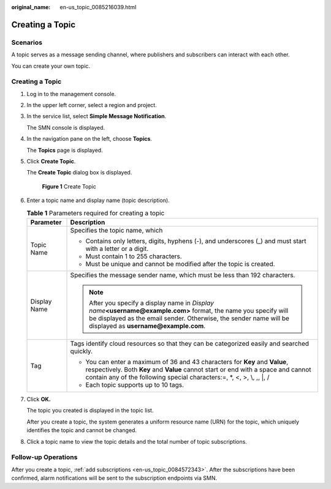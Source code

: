 :original_name: en-us_topic_0085216039.html

.. _en-us_topic_0085216039:

Creating a Topic
================

Scenarios
---------

A topic serves as a message sending channel, where publishers and subscribers can interact with each other.

You can create your own topic.


Creating a Topic
----------------

#. Log in to the management console.

#. In the upper left corner, select a region and project.

#. In the service list, select **Simple Message Notification**.

   The SMN console is displayed.

#. In the navigation pane on the left, choose **Topics**.

   The **Topics** page is displayed.

#. Click **Create Topic**.

   The **Create Topic** dialog box is displayed.


   .. figure:: /_static/images/en-us_image_0129759242.png
      :alt: **Figure 1** Create Topic

      **Figure 1** Create Topic

#. Enter a topic name and display name (topic description).

   .. table:: **Table 1** Parameters required for creating a topic

      +-----------------------------------+----------------------------------------------------------------------------------------------------------------------------------------------------------------------------------------------------------------------------------------------+
      | Parameter                         | Description                                                                                                                                                                                                                                  |
      +===================================+==============================================================================================================================================================================================================================================+
      | Topic Name                        | Specifies the topic name, which                                                                                                                                                                                                              |
      |                                   |                                                                                                                                                                                                                                              |
      |                                   | -  Contains only letters, digits, hyphens (-), and underscores (_) and must start with a letter or a digit.                                                                                                                                  |
      |                                   | -  Must contain 1 to 255 characters.                                                                                                                                                                                                         |
      |                                   | -  Must be unique and cannot be modified after the topic is created.                                                                                                                                                                         |
      +-----------------------------------+----------------------------------------------------------------------------------------------------------------------------------------------------------------------------------------------------------------------------------------------+
      | Display Name                      | Specifies the message sender name, which must be less than 192 characters.                                                                                                                                                                   |
      |                                   |                                                                                                                                                                                                                                              |
      |                                   | .. note::                                                                                                                                                                                                                                    |
      |                                   |                                                                                                                                                                                                                                              |
      |                                   |    After you specify a display name in *Display name*\ **<username@example.com>** format, the name you specify will be displayed as the email sender. Otherwise, the sender name will be displayed as **username@example.com**.              |
      +-----------------------------------+----------------------------------------------------------------------------------------------------------------------------------------------------------------------------------------------------------------------------------------------+
      | Tag                               | Tags identify cloud resources so that they can be categorized easily and searched quickly.                                                                                                                                                   |
      |                                   |                                                                                                                                                                                                                                              |
      |                                   | -  You can enter a maximum of 36 and 43 characters for **Key** and **Value**, respectively. Both **Key** and **Value** cannot start or end with a space and cannot contain any of the following special characters:=, \*, <, >, \\, ,, \|, / |
      |                                   | -  Each topic supports up to 10 tags.                                                                                                                                                                                                        |
      +-----------------------------------+----------------------------------------------------------------------------------------------------------------------------------------------------------------------------------------------------------------------------------------------+

#. Click **OK.**

   The topic you created is displayed in the topic list.

   After you create a topic, the system generates a uniform resource name (URN) for the topic, which uniquely identifies the topic and cannot be changed.

#. Click a topic name to view the topic details and the total number of topic subscriptions.

Follow-up Operations
--------------------

After you create a topic, :ref:`add subscriptions <en-us_topic_0084572343>`. After the subscriptions have been confirmed, alarm notifications will be sent to the subscription endpoints via SMN.
